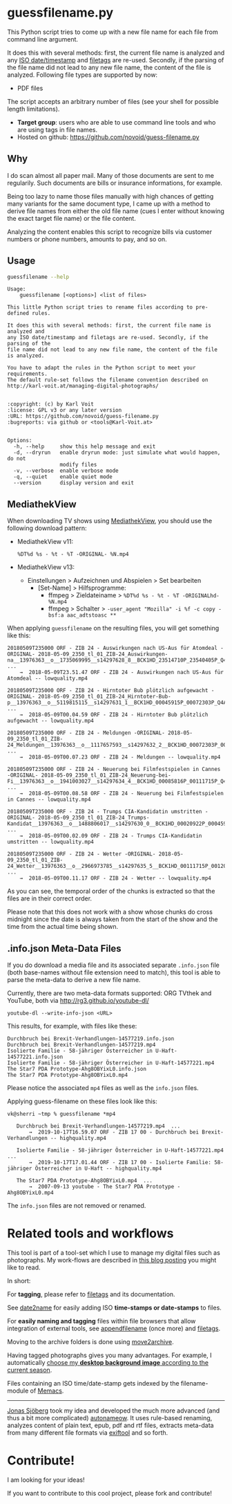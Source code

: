 * guessfilename.py

This Python script tries to come up with a new file name for each
file from command line argument.

It does this with several methods: first, the current file name is
analyzed and any [[https://en.wikipedia.org/wiki/Iso_date][ISO date/timestamp]] and [[https://github.com/novoid/filetags/][filetags]] are re-used.
Secondly, if the parsing of the file name did not lead to any new file
name, the content of the file is analyzed. Following file types are
supported by now:
- PDF files

The script accepts an arbitrary number of files (see your shell for
possible length limitations).

- *Target group*: users who are able to use command line tools and who
  are using tags in file names.
- Hosted on github: https://github.com/novoid/guess-filename.py

** Why

I do scan almost all paper mail. Many of those documents are sent to
me regularily. Such documents are bills or insurance informations, for
example.

Being too lazy to name those files manually with high chances of
getting many variants for the same document type, I came up with a
method to derive file names from either the old file name (cues I
enter without knowing the exact target file name) or the file content.

Analyzing the content enables this script to recognize bills via
customer numbers or phone numbers, amounts to pay, and so on.

** Usage

#+BEGIN_SRC sh :results output :wrap src
guessfilename --help
#+END_SRC

#+BEGIN_src
Usage:
    guessfilename [<options>] <list of files>

This little Python script tries to rename files according to pre-defined rules.

It does this with several methods: first, the current file name is analyzed and
any ISO date/timestamp and filetags are re-used. Secondly, if the parsing of the
file name did not lead to any new file name, the content of the file is analyzed.

You have to adapt the rules in the Python script to meet your requirements.
The default rule-set follows the filename convention described on
http://karl-voit.at/managing-digital-photographs/


:copyright: (c) by Karl Voit
:license: GPL v3 or any later version
:URL: https://github.com/novoid/guess-filename.py
:bugreports: via github or <tools@Karl-Voit.at>


Options:
  -h, --help     show this help message and exit
  -d, --dryrun   enable dryrun mode: just simulate what would happen, do not
                 modify files
  -v, --verbose  enable verbose mode
  -q, --quiet    enable quiet mode
  --version      display version and exit
#+END_src

** MediathekView
:PROPERTIES:
:CREATED:  [2018-05-10 Thu 17:03]
:END:

When downloading TV shows using [[https://github.com/mediathekview/MediathekView][MediathekView]], you should use the following download pattern:

- MediathekView v11:
  : %DT%d %s - %t - %T -ORIGINAL- %N.mp4

- MediathekView v13:
  - Einstellungen > Aufzeichnen und Abspielen > Set bearbeiten
    - [Set-Name] > Hilfsprogramme:
      - ffmpeg > Zieldateiname > =%DT%d %s - %t - %T -ORIGINALhd- %N.mp4=
      - ffmpeg > Schalter > =-user_agent "Mozilla" -i %f -c copy -bsf:a aac_adtstoasc **=

When applying =guessfilename= on the resulting files, you will get something like this:

#+BEGIN_EXAMPLE
   20180509T235000 ORF - ZIB 24 - Auswirkungen nach US-Aus für Atomdeal -ORIGINAL- 2018-05-09_2350_tl_01_ZIB-24_Auswirkungen-na__13976363__o__1735069995__s14297628_8__BCK1HD_23514710P_23540405P_Q4A.mp4  ...
       →  2018-05-09T23.51.47 ORF - ZIB 24 - Auswirkungen nach US-Aus für Atomdeal -- lowquality.mp4

   20180509T235000 ORF - ZIB 24 - Hirntoter Bub plötzlich aufgewacht -ORIGINAL- 2018-05-09_2350_tl_01_ZIB-24_Hirntoter-Bub-p__13976363__o__5119815115__s14297631_1__BCK1HD_00045915P_00072303P_Q4A.mp4  ...
       →  2018-05-09T00.04.59 ORF - ZIB 24 - Hirntoter Bub plötzlich aufgewacht -- lowquality.mp4

   20180509T235000 ORF - ZIB 24 - Meldungen -ORIGINAL- 2018-05-09_2350_tl_01_ZIB-24_Meldungen__13976363__o__1117657593__s14297632_2__BCK1HD_00072303P_00085816P_Q4A.mp4  ...
       →  2018-05-09T00.07.23 ORF - ZIB 24 - Meldungen -- lowquality.mp4

   20180509T235000 ORF - ZIB 24 - Neuerung bei Filmfestspielen in Cannes -ORIGINAL- 2018-05-09_2350_tl_01_ZIB-24_Neuerung-bei-Fi__13976363__o__1941003027__s14297634_4__BCK1HD_00085816P_00111715P_Q4A.mp4  ...
       →  2018-05-09T00.08.58 ORF - ZIB 24 - Neuerung bei Filmfestspielen in Cannes -- lowquality.mp4

   20180509T235000 ORF - ZIB 24 - Trumps CIA-Kandidatin umstritten -ORIGINAL- 2018-05-09_2350_tl_01_ZIB-24_Trumps-Kandidat__13976363__o__1488806017__s14297630_0__BCK1HD_00020922P_00045915P_Q4A.mp4  ...
       →  2018-05-09T00.02.09 ORF - ZIB 24 - Trumps CIA-Kandidatin umstritten -- lowquality.mp4

   20180509T235000 ORF - ZIB 24 - Wetter -ORIGINAL- 2018-05-09_2350_tl_01_ZIB-24_Wetter__13976363__o__2966973785__s14297635_5__BCK1HD_00111715P_00120000P_Q4A.mp4  ...
       →  2018-05-09T00.11.17 ORF - ZIB 24 - Wetter -- lowquality.mp4
#+END_EXAMPLE

As you can see, the temporal order of the chunks is extracted so that
the files are in their correct order.

Please note that this does not work with a show whose chunks do cross
midnight since the date is always taken from the start of the show and
the time from the actual time being shown.

** .info.json Meta-Data Files
:PROPERTIES:
:CREATED:  [2019-10-19 Sat 15:21]
:END:

If you do download a media file and its associated separate
=.info.json= file (both base-names without file extension need to
match), this tool is able to parse the meta-data to derive a new file
name.

Currently, there are two meta-data formats supported: ORG TVthek and
YouTube, both via http://rg3.github.io/youtube-dl/

: youtube-dl --write-info-json <URL>

This results, for example, with files like these:

: Durchbruch bei Brexit-Verhandlungen-14577219.info.json
: Durchbruch bei Brexit-Verhandlungen-14577219.mp4
: Isolierte Familie - 58-jähriger Österreicher in U-Haft-14577221.info.json
: Isolierte Familie - 58-jähriger Österreicher in U-Haft-14577221.mp4
: The Star7 PDA Prototype-Ahg8OBYixL0.info.json
: The Star7 PDA Prototype-Ahg8OBYixL0.mp4

Please notice the associated =mp4= files as well as the =info.json=
files.

Applying guess-filename on these files look like this:

#+BEGIN_EXAMPLE
vk@sherri ~tmp % guessfilename *mp4

   Durchbruch bei Brexit-Verhandlungen-14577219.mp4  ...
       →  2019-10-17T16.59.07 ORF - ZIB 17 00 - Durchbruch bei Brexit-Verhandlungen -- highquality.mp4

   Isolierte Familie - 58-jähriger Österreicher in U-Haft-14577221.mp4  ...
       →  2019-10-17T17.01.44 ORF - ZIB 17 00 - Isolierte Familie: 58-jähriger Österreicher in U-Haft -- highquality.mp4

   The Star7 PDA Prototype-Ahg8OBYixL0.mp4  ...
       →  2007-09-13 youtube - The Star7 PDA Prototype - Ahg8OBYixL0.mp4
#+END_EXAMPLE

The =info.json= files are not removed or renamed.

* Related tools and workflows

This tool is part of a tool-set which I use to manage my digital files
such as photographs. My work-flows are described in [[http://karl-voit.at/managing-digital-photographs/][this blog posting]]
you might like to read.

In short:

For *tagging*, please refer to [[https://github.com/novoid/filetags][filetags]] and its documentation.

See [[https://github.com/novoid/date2name][date2name]] for easily adding ISO *time-stamps or date-stamps* to
files.

For *easily naming and tagging* files within file browsers that allow
integration of external tools, see [[https://github.com/novoid/appendfilename][appendfilename]] (once more) and
[[https://github.com/novoid/filetags][filetags]].

Moving to the archive folders is done using [[https://github.com/novoid/move2archive][move2archive]].

Having tagged photographs gives you many advantages. For example, I
automatically [[https://github.com/novoid/set_desktop_background_according_to_season][choose my *desktop background image* according to the
current season]].

Files containing an ISO time/date-stamp gets indexed by the
filename-module of [[https://github.com/novoid/Memacs][Memacs]].

-------------

[[http://www.jonasjberg.com/][Jonas Sjöberg]] took my idea and developed the much more advanced (and
thus a bit more complicated) [[https://github.com/jonasjberg/autonameow][autonameow]]. It uses rule-based renaming,
analyzes content of plain text, epub, pdf and rtf files, extracts
meta-data from many different file formats via [[https://www.sno.phy.queensu.ca/%257Ephil/exiftool/][exiftool]] and so forth.

* Contribute!

I am looking for your ideas!

If you want to contribute to this cool project, please fork and
contribute!


* Local Variables                                                  :noexport:
# Local Variables:
# mode: auto-fill
# mode: flyspell
# eval: (ispell-change-dictionary "en_US")
# End:
